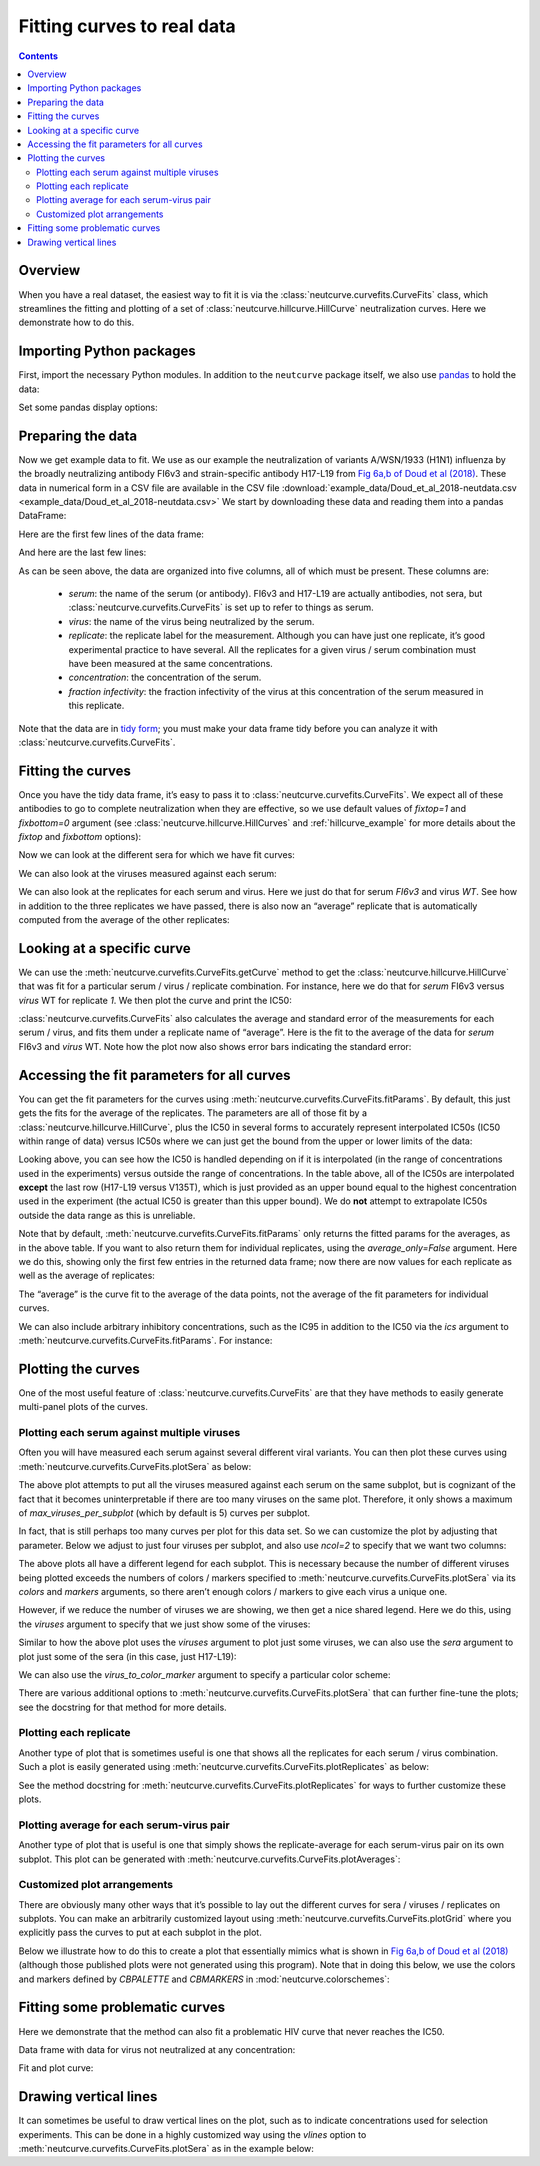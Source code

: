 .. _curvefits_example:

Fitting curves to real data
===========================

.. contents:: Contents
   :local:

.. code-links:: full
    :timeout: 200

Overview
---------

When you have a real dataset, the easiest way to fit it is via the
:class:`neutcurve.curvefits.CurveFits` class, which
streamlines the fitting and plotting of a set of
:class:`neutcurve.hillcurve.HillCurve` neutralization curves.
Here we demonstrate how to do this.

Importing Python packages
--------------------------------

First, import the necessary Python modules. In addition to the
``neutcurve`` package itself, we also use
`pandas <https://pandas.pydata.org/>`__ to hold the data:

.. nbplot::

    >>> import pandas as pd
    >>>
    >>> import neutcurve
    >>> from neutcurve.colorschemes import CBMARKERS, CBPALETTE

Set some pandas display options:

.. nbplot::

    >>> pd.set_option('display.float_format', '{:.3g}'.format)
    >>> pd.set_option('display.max_columns', 20)
    >>> pd.set_option('display.width', 500)

Preparing the data
------------------

Now we get example data to fit. We use as our example the neutralization
of variants A/WSN/1933 (H1N1) influenza by the broadly neutralizing
antibody FI6v3 and strain-specific antibody H17-L19 from `Fig 6a,b of
Doud et al
(2018) <https://www.nature.com/articles/s41467-018-03665-3#Fig6>`__.
These data in numerical form in a CSV file are available in the CSV file
:download:`example_data/Doud_et_al_2018-neutdata.csv <example_data/Doud_et_al_2018-neutdata.csv>`
We start by downloading these data and reading them into a pandas
DataFrame:

.. nbplot::

    >>> fi6v3_datafile = 'example_data/Doud_et_al_2018-neutdata.csv'

.. Next cell sets right file path if running with pytest from top directory.
.. nbplot::
   :include-source: false

   >>> import os
   >>> if not os.path.isfile(fi6v3_datafile):
   ...     fi6v3_datafile = os.path.join('docs', fi6v3_datafile)

.. nbplot::

    >>> data = pd.read_csv(fi6v3_datafile)

Here are the first few lines of the data frame:

.. nbplot::

    >>> data.head()
       serum virus  replicate  concentration  fraction infectivity
    0  FI6v3    WT          1       0.000205                  1.01
    1  FI6v3    WT          1       0.000478                 0.942
    2  FI6v3    WT          1        0.00112                 0.993
    3  FI6v3    WT          1         0.0026                 0.966
    4  FI6v3    WT          1        0.00607                 0.957

And here are the last few lines:

.. nbplot::

    >>> data.tail()
           serum  virus  replicate  concentration  fraction infectivity
    427  H17-L19  V135T          3          0.386                  1.02
    428  H17-L19  V135T          3            0.9                     1
    429  H17-L19  V135T          3            2.1                 0.959
    430  H17-L19  V135T          3            4.9                 0.991
    431  H17-L19  V135T          3           11.4                 0.747

As can be seen above, the data are organized into five columns, all of
which must be present. These columns are: 

  - *serum*: the name of the
    serum (or antibody). FI6v3 and H17-L19 are actually antibodies, not
    sera, but :class:`neutcurve.curvefits.CurveFits` is set up to refer to
    things as serum. 

  - *virus*: the name of the virus being neutralized by
    the serum. 

  - *replicate*: the replicate label for the measurement.
    Although you can have just one replicate, it’s good experimental
    practice to have several. All the replicates for a given virus / serum
    combination must have been measured at the same concentrations. 

  - *concentration*: the concentration of the serum. 

  - *fraction infectivity*: the fraction infectivity of the virus at this
    concentration of the serum measured in this replicate.

Note that the data are in `tidy form <https://cran.r-project.org/web/packages/tidyr/vignettes/tidy-data.html>`__;
you must make your data frame tidy before you can analyze it with
:class:`neutcurve.curvefits.CurveFits`.

Fitting the curves
------------------

Once you have the tidy data frame, it’s easy to pass it to
:class:`neutcurve.curvefits.CurveFits`. We expect all of these
antibodies to go to complete neutralization when they are effective, so
we use default values of `fixtop=1` and `fixbottom=0` argument (see
:class:`neutcurve.hillcurve.HillCurves` and :ref:`hillcurve_example` for more details about the
`fixtop` and `fixbottom` options):

.. nbplot::

    >>> fits = neutcurve.CurveFits(data)

Now we can look at the different sera for which we have fit curves:

.. nbplot::

    >>> fits.sera
    ['FI6v3', 'H17-L19']

We can also look at the viruses measured against each serum:

.. nbplot::

    >>> for serum in fits.sera:
    ...     print(f"Viruses measured against {serum}:\n" +
    ...           str(fits.viruses[serum]))
    Viruses measured against FI6v3:
    ['WT', 'K(-8T)', 'P80D', 'V135T', 'K280A', 'K280S', 'K280T', 'N291S', 'M17L-HA2', 'G47R-HA2']
    Viruses measured against H17-L19:
    ['WT', 'V135T']

We can also look at the replicates for each serum and virus. Here we
just do that for serum *FI6v3* and virus *WT*. See how in addition to
the three replicates we have passed, there is also now an “average”
replicate that is automatically computed from the average of the other
replicates:

.. nbplot::

    >>> fits.replicates[('FI6v3', 'WT')]
    ['1', '2', '3', 'average']

Looking at a specific curve
---------------------------

We can use the :meth:`neutcurve.curvefits.CurveFits.getCurve` method
to get the :class:`neutcurve.hillcurve.HillCurve` that was fit for a
particular serum / virus / replicate combination. For instance, here we
do that for *serum* FI6v3 versus *virus* WT for replicate *1*. We then
plot the curve and print the IC50:

.. nbplot::

    >>> curve = fits.getCurve(serum='FI6v3', virus='WT', replicate='1')
    >>> print(f"The IC50 is {curve.ic50():.3g}")
    The IC50 is 0.0167
    >>> fig, ax = curve.plot()

:class:`neutcurve.curvefits.CurveFits` also calculates the average and
standard error of the measurements for each serum / virus, and fits them
under a replicate name of “average”. Here is the fit to the average of
the data for *serum* FI6v3 and *virus* WT. Note how the plot now also
shows error bars indicating the standard error:

.. nbplot::

    >>> curve = fits.getCurve(serum='FI6v3', virus='WT', replicate='average')
    >>> print(f"The IC50 is {curve.ic50():.3g}")
    The IC50 is 0.017
    >>> fig, ax = curve.plot()

Accessing the fit parameters for all curves
-------------------------------------------

You can get the fit parameters for the curves using
:meth:`neutcurve.curvefits.CurveFits.fitParams`. By default, this just
gets the fits for the average of the replicates. The parameters are all
of those fit by a :class:`neutcurve.hillcurve.HillCurve`, plus the
IC50 in several forms to accurately represent interpolated IC50s (IC50
within range of data) versus IC50s where we can just get the bound from
the upper or lower limits of the data:

.. nbplot::

    >>> fits.fitParams()
          serum     virus replicate  nreplicates   ic50    ic50_bound ic50_str  midpoint  slope  top  bottom
    0     FI6v3        WT   average            3  0.017  interpolated    0.017     0.017   2.28    1       0
    1     FI6v3    K(-8T)   average            3 0.0283  interpolated   0.0283    0.0283    2.4    1       0
    2     FI6v3      P80D   average            3 0.0123  interpolated   0.0123    0.0123   2.05    1       0
    3     FI6v3     V135T   average            3 0.0229  interpolated   0.0229    0.0229   1.83    1       0
    4     FI6v3     K280A   average            3 0.0106  interpolated   0.0106    0.0106   1.86    1       0
    5     FI6v3     K280S   average            3 0.0428  interpolated   0.0428    0.0428      2    1       0
    6     FI6v3     K280T   average            3 0.0348  interpolated   0.0348    0.0348   1.82    1       0
    7     FI6v3     N291S   average            3 0.0845  interpolated   0.0845    0.0845    1.8    1       0
    8     FI6v3  M17L-HA2   average            3 0.0198  interpolated   0.0198    0.0198   2.06    1       0
    9     FI6v3  G47R-HA2   average            3 0.0348  interpolated   0.0348    0.0348    2.6    1       0
    10  H17-L19        WT   average            3  0.107  interpolated    0.107     0.107   3.94    1       0
    11  H17-L19     V135T   average            3   11.4         lower    >11.4      15.5   2.76    1       0

Looking above, you can see how the IC50 is handled depending on if it is
interpolated (in the range of concentrations used in the experiments)
versus outside the range of concentrations. In the table above, all of
the IC50s are interpolated **except** the last row (H17-L19 versus
V135T), which is just provided as an upper bound equal to the highest
concentration used in the experiment (the actual IC50 is greater than
this upper bound). We do **not** attempt to extrapolate IC50s outside
the data range as this is unreliable.

Note that by default, :meth:`neutcurve.curvefits.CurveFits.fitParams`
only returns the fitted params for the averages, as in the above table.
If you want to also return them for individual replicates, using the
`average_only=False` argument. Here we do this, showing only the first
few entries in the returned data frame; now there are now values for
each replicate as well as the average of replicates:

.. nbplot::

    >>> fits.fitParams(average_only=False).head()
       serum   virus replicate  nreplicates   ic50    ic50_bound ic50_str  midpoint  slope  top  bottom
    0  FI6v3      WT         1          NaN 0.0167  interpolated   0.0167    0.0167    2.5    1       0
    1  FI6v3      WT         2          NaN  0.019  interpolated    0.019     0.019   2.51    1       0
    2  FI6v3      WT         3          NaN 0.0152  interpolated   0.0152    0.0152   1.88    1       0
    3  FI6v3      WT   average            3  0.017  interpolated    0.017     0.017   2.28    1       0
    4  FI6v3  K(-8T)         1          NaN 0.0308  interpolated   0.0308    0.0308   2.62    1       0

The “average” is the curve fit to the average of the data
points, not the average of the fit parameters for individual curves.

We can also include arbitrary inhibitory concentrations, such as the IC95 in
addition to the IC50 via the `ics` argument to
:meth:`neutcurve.curvefits.CurveFits.fitParams`.
For instance:

.. nbplot::

    >>> fits.fitParams(ics=[50, 95])
          serum     virus replicate  nreplicates   ic50    ic50_bound ic50_str   ic95    ic95_bound ic95_str  midpoint  slope  top  bottom
    0     FI6v3        WT   average            3  0.017  interpolated    0.017  0.062  interpolated    0.062     0.017   2.28    1       0
    1     FI6v3    K(-8T)   average            3 0.0283  interpolated   0.0283 0.0967  interpolated   0.0967    0.0283    2.4    1       0
    2     FI6v3      P80D   average            3 0.0123  interpolated   0.0123 0.0516  interpolated   0.0516    0.0123   2.05    1       0
    3     FI6v3     V135T   average            3 0.0229  interpolated   0.0229  0.114  interpolated    0.114    0.0229   1.83    1       0
    4     FI6v3     K280A   average            3 0.0106  interpolated   0.0106 0.0516  interpolated   0.0516    0.0106   1.86    1       0
    5     FI6v3     K280S   average            3 0.0428  interpolated   0.0428  0.186  interpolated    0.186    0.0428      2    1       0
    6     FI6v3     K280T   average            3 0.0348  interpolated   0.0348  0.176  interpolated    0.176    0.0348   1.82    1       0
    7     FI6v3     N291S   average            3 0.0845  interpolated   0.0845  0.433  interpolated    0.433    0.0845    1.8    1       0
    8     FI6v3  M17L-HA2   average            3 0.0198  interpolated   0.0198  0.083  interpolated    0.083    0.0198   2.06    1       0
    9     FI6v3  G47R-HA2   average            3 0.0348  interpolated   0.0348  0.108  interpolated    0.108    0.0348    2.6    1       0
    10  H17-L19        WT   average            3  0.107  interpolated    0.107  0.227  interpolated    0.227     0.107   3.94    1       0
    11  H17-L19     V135T   average            3   11.4         lower    >11.4   11.4         lower    >11.4      15.5   2.76    1       0

Plotting the curves
-------------------

One of the most useful feature of
:class:`neutcurve.curvefits.CurveFits` are that they have methods to
easily generate multi-panel plots of the curves.

Plotting each serum against multiple viruses
~~~~~~~~~~~~~~~~~~~~~~~~~~~~~~~~~~~~~~~~~~~~

Often you will have measured each serum against several different viral
variants. You can then plot these curves using
:meth:`neutcurve.curvefits.CurveFits.plotSera` as below:

.. nbplot::

    >>> fig, axes = fits.plotSera(xlabel='concentration (ug/ml)')

The above plot attempts to put all the viruses measured against each
serum on the same subplot, but is cognizant of the fact that it becomes
uninterpretable if there are too many viruses on the same plot.
Therefore, it only shows a maximum of `max_viruses_per_subplot` (which
by default is 5) curves per subplot.

In fact, that is still perhaps too many curves per plot for this data set. So we can
customize the plot by adjusting that parameter. Below we adjust to just
four viruses per subplot, and also use `ncol=2` to specify that we
want two columns:

.. nbplot::

    >>> fig, axes = fits.plotSera(max_viruses_per_subplot=4,
    ...                           ncol=2,
    ...                           xlabel='concentration (ug/ml)')

The above plots all have a different legend for each subplot. This is
necessary because the number of different viruses being plotted exceeds
the numbers of colors / markers specified to
:meth:`neutcurve.curvefits.CurveFits.plotSera` via its `colors` and
`markers` arguments, so there aren’t enough colors / markers to give
each virus a unique one.

However, if we reduce the number of viruses we are showing, we then get
a nice shared legend. Here we do this, using the `viruses` argument to
specify that we just show some of the viruses:

.. nbplot::

    >>> fig, axes = fits.plotSera(viruses=['WT', 'N291S', 'K280S', 'V135T'],
    ...                           xlabel='concentration (ug/ml)') 

Similar to how the above plot uses the `viruses` argument to plot just
some viruses, we can also use the `sera` argument to plot just some of
the sera (in this case, just H17-L19):

.. nbplot::

    >>> fig, axes = fits.plotSera(sera=['H17-L19'],
    ...                           xlabel='concentration (ug/ml)')

We can also use the `virus_to_color_marker` argument to specify a particular
color scheme:

.. nbplot::

    >>> fig, axes = fits.plotSera(viruses=['WT', 'N291S', 'K280S'],
    ...                           xlabel='concentration (ug/ml)',
    ...                           virus_to_color_marker={
    ...                               'WT': ('black', 'o'),
    ...                               'N291S': ('orange', '^'),
    ...                               'K280S': ('purple', 's')},
    ...                           legendfontsize=14)

There are various additional options to
:meth:`neutcurve.curvefits.CurveFits.plotSera` that can further
fine-tune the plots; see the docstring for that method for more details.

Plotting each replicate
~~~~~~~~~~~~~~~~~~~~~~~

Another type of plot that is sometimes useful is one that shows all the
replicates for each serum / virus combination. Such a plot is easily
generated using :meth:`neutcurve.curvefits.CurveFits.plotReplicates`
as below:

.. nbplot::

    >>> fig, axes = fits.plotReplicates(xlabel='concentration (ug/ml)',
    ...                                 legendtitle='replicate')

See the method docstring for
:meth:`neutcurve.curvefits.CurveFits.plotReplicates` for ways to
further customize these plots.

Plotting average for each serum-virus pair
~~~~~~~~~~~~~~~~~~~~~~~~~~~~~~~~~~~~~~~~~~~~~~~~~

Another type of plot that is useful is one that simply shows the
replicate-average for each serum-virus pair on its own subplot. This plot can
be generated with
:meth:`neutcurve.curvefits.CurveFits.plotAverages`:

.. nbplot::

    >>> fig, axes = fits.plotAverages(xlabel='concentration (ug/ml)')

Customized plot arrangements
~~~~~~~~~~~~~~~~~~~~~~~~~~~~

There are obviously many other ways that it’s possible to lay out the
different curves for sera / viruses / replicates on subplots. You can
make an arbitrarily customized layout using
:meth:`neutcurve.curvefits.CurveFits.plotGrid` where you explicitly
pass the curves to put at each subplot in the plot.

Below we illustrate how to do this to create a plot that essentially
mimics what is shown in `Fig 6a,b of Doud et al
(2018) <https://www.nature.com/articles/s41467-018-03665-3#Fig6>`__
(although those published plots were not generated using this program).
Note that in doing this below, we use the colors and markers defined by
`CBPALETTE` and `CBMARKERS` in :mod:`neutcurve.colorschemes`:

.. nbplot::

    >>> fig, axes = fits.plotGrid(
    ...                 {
    ...                  # upper right: FI6v3 versus WT, K280S, K280T, K280A
    ...                  (0, 0): ('FI6v3',
    ...                           [{'serum': 'FI6v3', 'virus': 'WT',
    ...                             'replicate': 'average', 'color': CBPALETTE[0],
    ...                             'marker': CBMARKERS[0], 'label':'WT'},
    ...                            {'serum': 'FI6v3', 'virus': 'K280S',
    ...                             'replicate': 'average', 'color': CBPALETTE[1],
    ...                             'marker': CBMARKERS[1], 'label':'K280S'},
    ...                            {'serum': 'FI6v3', 'virus': 'K280T',
    ...                             'replicate': 'average', 'color': CBPALETTE[2],
    ...                             'marker': CBMARKERS[2], 'label':'K280T'},
    ...                            {'serum': 'FI6v3', 'virus': 'K280A',
    ...                             'replicate': 'average', 'color': CBPALETTE[3],
    ...                             'marker': CBMARKERS[3], 'label':'K280A'},
    ...                            ]
    ...                           ),
    ...                  # upper center: FI6v3 versus WT, N291S
    ...                  (0, 1): ('FI6v3',
    ...                           [{'serum': 'FI6v3', 'virus': 'WT',
    ...                             'replicate': 'average', 'color': CBPALETTE[0],
    ...                             'marker': CBMARKERS[0], 'label': 'WT'},
    ...                            {'serum': 'FI6v3', 'virus': 'N291S',
    ...                             'replicate': 'average', 'color': CBPALETTE[1],
    ...                             'marker': CBMARKERS[1], 'label': 'N291S'},
    ...                            ]
    ...                           ),
    ...                  # upper right: FI6v3 versus WT, G47R-HA2
    ...                  (0, 2): ('FI6v3',
    ...                           [{'serum': 'FI6v3', 'virus': 'WT',
    ...                             'replicate': 'average', 'color': CBPALETTE[0],
    ...                             'marker': CBMARKERS[0], 'label': 'WT'},
    ...                            {'serum': 'FI6v3', 'virus': 'G47R-HA2',
    ...                             'replicate': 'average', 'color': CBPALETTE[1],
    ...                             'marker': CBMARKERS[1], 'label': 'G47R(HA2)'},
    ...                            ]
    ...                           ),
    ...                  # middle right: FI6v3 versus WT, K(-8T)
    ...                  (1, 0): ('FI6v3',
    ...                           [{'serum': 'FI6v3', 'virus': 'WT',
    ...                             'replicate': 'average', 'color': CBPALETTE[0],
    ...                             'marker': CBMARKERS[0], 'label': 'WT'},
    ...                            {'serum': 'FI6v3', 'virus': 'K(-8T)',
    ...                             'replicate': 'average', 'color': CBPALETTE[1],
    ...                             'marker': CBMARKERS[1], 'label': 'K(-8T)'},
    ...                            ]
    ...                           ),
    ...                  # middle center: FI6v3 versus WT, M17L-HA2
    ...                  (1, 1): ('FI6v3',
    ...                           [{'serum': 'FI6v3', 'virus': 'WT',
    ...                             'replicate': 'average', 'color': CBPALETTE[0],
    ...                             'marker': CBMARKERS[0], 'label': 'WT'},
    ...                            {'serum': 'FI6v3', 'virus': 'M17L-HA2',
    ...                             'replicate': 'average', 'color': CBPALETTE[1],
    ...                             'marker': CBMARKERS[1], 'label': 'M17L(HA2)'},
    ...                            ]
    ...                           ),
    ...                  # middle right: FI6v3 versus WT, P80D, V135T
    ...                  (1, 2): ('FI6v3',
    ...                           [{'serum': 'FI6v3', 'virus': 'WT',
    ...                             'replicate': 'average', 'color': CBPALETTE[0],
    ...                             'marker': CBMARKERS[0], 'label': 'WT'},
    ...                            {'serum': 'FI6v3', 'virus': 'P80D',
    ...                             'replicate': 'average', 'color': CBPALETTE[1],
    ...                             'marker': CBMARKERS[1], 'label': 'P80D'},
    ...                            {'serum': 'FI6v3', 'virus': 'V135T',
    ...                             'replicate': 'average', 'color': CBPALETTE[2],
    ...                             'marker': CBMARKERS[2], 'label': 'V135T'},
    ...                            ]
    ...                           ),
    ...                  # middle left: H17-L19 versus WT, V135T
    ...                  (2, 0): ('H17-L19',
    ...                           [{'serum': 'H17-L19', 'virus': 'WT',
    ...                             'replicate': 'average', 'color': CBPALETTE[0],
    ...                             'marker': CBMARKERS[0], 'label': 'WT'},
    ...                            {'serum': 'H17-L19', 'virus': 'V135T',
    ...                             'replicate': 'average', 'color': CBPALETTE[2],
    ...                             'marker': CBMARKERS[1], 'label': 'V135T'},
    ...                            ]
    ...                           ),
    ...                  },
    ...                 xlabel='concentration (ug/ml)',
    ...                 )

Fitting some problematic curves
--------------------------------
Here we demonstrate that the method can also fit a problematic HIV curve
that never reaches the IC50.

Data frame with data for virus not neutralized at any concentration:

.. nbplot::

    >>> hiv_neut_data = pd.concat([
    ...     pd.DataFrame({'serum': 'BF520.1',
    ...                   'virus': 'H330R',
    ...                   'replicate': 1,
    ...                   'concentration' : [0.020576132, 0.061728395,
    ...                                      0.185185185, 0.555555556,
    ...                                      1.666666667, 5],
    ...                    'fraction infectivity': [0.721440083, 0.882537173,
    ...                                             1.01964302, 0.904916836,
    ...                                             0.870465533, 0.866026089]}),
    ...     pd.DataFrame({'serum': 'BF520.1',
    ...                   'virus': 'H330R',
    ...                   'replicate': 2,
    ...                   'concentration' : [0.020576132, 0.061728395,
    ...                                      0.185185185, 0.555555556,
    ...                                      1.666666667, 5],
    ...                    'fraction infectivity': [0.857961054, 0.973908617,
    ...                                             1.04569174, 1.007668321,
    ...                                             0.959208349, 1.046646303]})])
    >>> hiv_neut_data.head()
         serum  virus  replicate  concentration  fraction infectivity
    0  BF520.1  H330R          1         0.0206                 0.721
    1  BF520.1  H330R          1         0.0617                 0.883
    2  BF520.1  H330R          1          0.185                  1.02
    3  BF520.1  H330R          1          0.556                 0.905
    4  BF520.1  H330R          1           1.67                  0.87

Fit and plot curve:

.. nbplot::

    >>> hiv_fit = neutcurve.CurveFits(hiv_neut_data)
    >>> _ = hiv_fit.plotSera(xlabel='concentration (ug/ml)')

.. nbplot::

    >>> hiv_fit.fitParams()
         serum  virus replicate  nreplicates  ic50 ic50_bound ic50_str  midpoint  slope  top  bottom
    0  BF520.1  H330R   average            2     5      lower       >5       123   23.1    1       0

Drawing vertical lines
-----------------------
It can sometimes be useful to draw vertical lines on the plot, such as to
indicate concentrations used for selection experiments. This can be done in
a highly customized way using the `vlines` option to
:meth:`neutcurve.curvefits.CurveFits.plotSera` as in the example below:

.. nbplot::

    >>> fig, axes = fits.plotSera(
    ...                 max_viruses_per_subplot=6,
    ...                 nrow=1,
    ...                 ncol=None,
    ...                 xlabel='concentration (ug/ml)',
    ...                 vlines={'FI6v3': [{'x': 0.5}, {'x': 10, 'color': 'magenta'}],
    ...                         'H17-L19': [{'x': 5, 'linestyle': '--', 'color': 'red'}],
    ...                         },
    ...                 )
